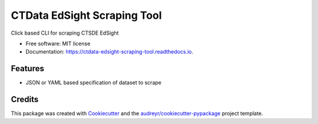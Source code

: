 ===============================
CTData EdSight Scraping Tool
===============================


.. image:: https://img.shields.io/pypi/v/ctdata_edsight_scraping_tool.svg
        :target: https://pypi.python.org/pypi/ctdata_edsight_scraping_tool

.. image:: https://img.shields.io/travis/scuerda/ctdata_edsight_scraping_tool.svg
        :target: https://travis-ci.org/scuerda/ctdata_edsight_scraping_tool

.. image:: https://readthedocs.org/projects/ctdata-edsight-scraping-tool/badge/?version=latest
        :target: https://ctdata-edsight-scraping-tool.readthedocs.io/en/latest/?badge=latest
        :alt: Documentation Status

.. image:: https://pyup.io/repos/github/scuerda/ctdata_edsight_scraping_tool/shield.svg
     :target: https://pyup.io/repos/github/scuerda/ctdata_edsight_scraping_tool/
     :alt: Updates


Click based CLI for scraping CTSDE EdSight


* Free software: MIT license
* Documentation: https://ctdata-edsight-scraping-tool.readthedocs.io.


Features
--------

* JSON or YAML based specification of dataset to scrape

Credits
---------

This package was created with Cookiecutter_ and the `audreyr/cookiecutter-pypackage`_ project template.

.. _Cookiecutter: https://github.com/audreyr/cookiecutter
.. _`audreyr/cookiecutter-pypackage`: https://github.com/audreyr/cookiecutter-pypackage

